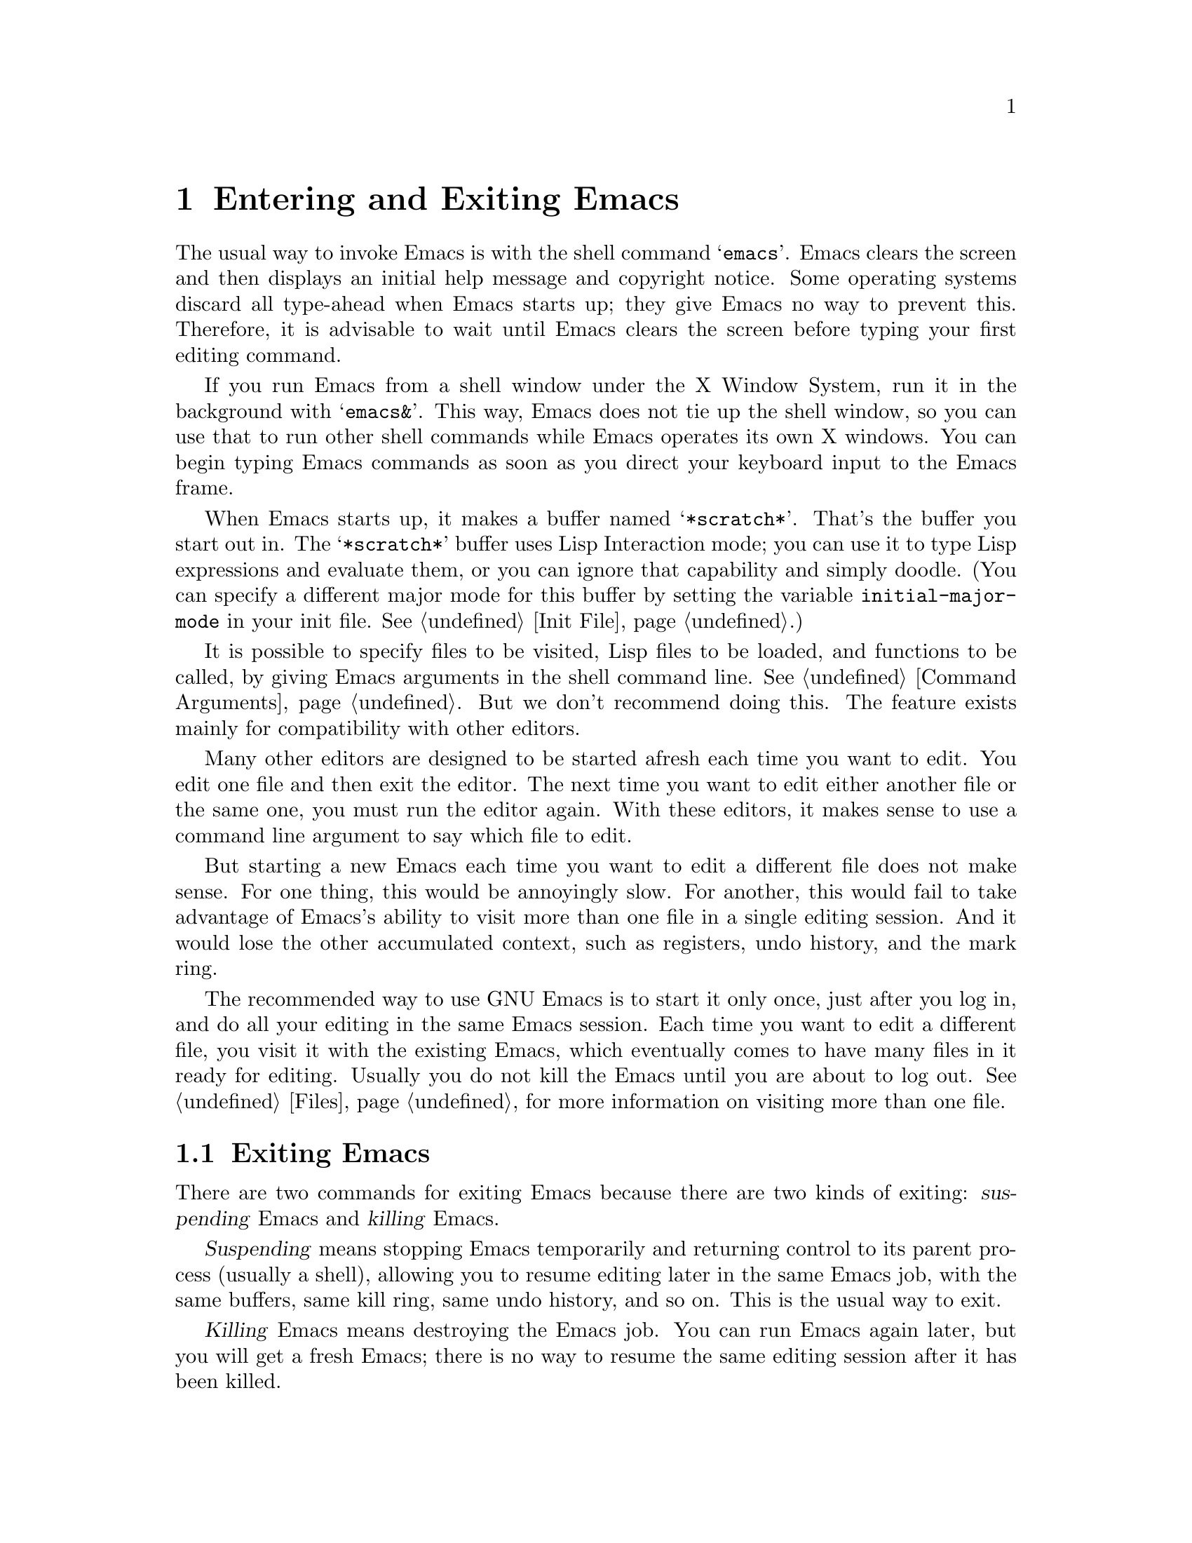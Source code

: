 @c This is part of the Emacs manual.
@c Copyright (C) 1985, 1986, 1987, 1993, 1994 Free Software Foundation, Inc.
@c See file emacs.texi for copying conditions.
@node Entering Emacs, Exiting, Text Characters, Top
@chapter Entering and Exiting Emacs
@cindex entering Emacs
@cindex starting Emacs 

  The usual way to invoke Emacs is with the shell command @samp{emacs}.
Emacs clears the screen and then displays an initial help message and
copyright notice.  Some operating systems discard all type-ahead when
Emacs starts up; they give Emacs no way to prevent this.  Therefore, it
is advisable to wait until Emacs clears the screen before typing your
first editing command.

  If you run Emacs from a shell window under the X Window System, run it
in the background with @samp{emacs&}.  This way, Emacs does not tie up
the shell window, so you can use that to run other shell commands while
Emacs operates its own X windows.  You can begin typing Emacs commands
as soon as you direct your keyboard input to the Emacs frame.

@vindex initial-major-mode
  When Emacs starts up, it makes a buffer named @samp{*scratch*}.
That's the buffer you start out in.  The @samp{*scratch*} buffer uses Lisp
Interaction mode; you can use it to type Lisp expressions and evaluate
them, or you can ignore that capability and simply doodle.  (You can
specify a different major mode for this buffer by setting the variable
@code{initial-major-mode} in your init file.  @xref{Init File}.)

  It is possible to specify files to be visited, Lisp files to be
loaded, and functions to be called, by giving Emacs arguments in the
shell command line.  @xref{Command Arguments}.  But we don't recommend
doing this.  The feature exists mainly for compatibility with other
editors.

  Many other editors are designed to be started afresh each time you
want to edit.  You edit one file and then exit the editor.  The next
time you want to edit either another file or the same one, you must run
the editor again.  With these editors, it makes sense to use a command
line argument to say which file to edit.

  But starting a new Emacs each time you want to edit a different file
does not make sense.  For one thing, this would be annoyingly slow.  For
another, this would fail to take advantage of Emacs's ability to visit
more than one file in a single editing session.  And it would lose the
other accumulated context, such as registers, undo history, and the mark
ring.

  The recommended way to use GNU Emacs is to start it only once, just
after you log in, and do all your editing in the same Emacs session.
Each time you want to edit a different file, you visit it with the
existing Emacs, which eventually comes to have many files in it ready
for editing.  Usually you do not kill the Emacs until you are about to
log out.  @xref{Files}, for more information on visiting more than one
file.

@node Exiting, Basic, Entering Emacs, Top
@section Exiting Emacs
@cindex exiting
@cindex killing Emacs
@cindex suspending
@cindex leaving Emacs
@cindex quitting Emacs

  There are two commands for exiting Emacs because there are two kinds
of exiting: @dfn{suspending} Emacs and @dfn{killing} Emacs.

  @dfn{Suspending} means stopping Emacs temporarily and returning
control to its parent process (usually a shell), allowing you to resume
editing later in the same Emacs job, with the same buffers, same kill
ring, same undo history, and so on.  This is the usual way to exit.

  @dfn{Killing} Emacs means destroying the Emacs job.  You can run Emacs
again later, but you will get a fresh Emacs; there is no way to resume
the same editing session after it has been killed.

@table @kbd
@item C-z
Suspend Emacs (@code{suspend-emacs}) or iconify a frame
(@code{iconify-or-deiconify-frame}).
@item C-x C-c
Kill Emacs (@code{save-buffers-kill-emacs}).
@end table

@kindex C-z
@findex suspend-emacs
  To suspend Emacs, type @kbd{C-z} (@code{suspend-emacs}).  This takes
you back to the shell from which you invoked Emacs.  You can resume
Emacs with the shell command @samp{%emacs} in most common shells.

  On systems that do not support suspending programs, @kbd{C-z} starts
an inferior shell that communicates directly with the terminal.
Emacs waits until you exit the subshell.  (The way to do that is
probably with @kbd{C-d} or @samp{exit}, but it depends on which shell
you use.)  The only way on these systems to get back to the shell from
which Emacs was run (to log out, for example) is to kill Emacs.

  Suspending also fails if you run Emacs under a shell that doesn't
support suspending programs, even if the system itself does support it.
In such a case, you can set the variable @code{cannot-suspend} to a
non-@code{nil} value to force @kbd{C-z} to start an inferior shell.
(One might also describe Emacs's parent shell as ``inferior'' for
failing to support job control properly, but that is a matter of taste.)

  When Emacs communicates directly with an X server and creates its own
dedicated X windows, @kbd{C-z} has a different meaning.  Suspending an
applications that uses its own X windows is not meaningful or useful.
Instead, @kbd{C-z} runs the command @code{iconify-or-deiconify-frame},
which temporarily closes up the selected Emacs frame.  The way to get
back to a shell window is with the window manager.

@kindex C-x C-c
@findex save-buffers-kill-emacs
  To kill Emacs, type @kbd{C-x C-c} (@code{save-buffers-kill-emacs}).  A
two-character key is used for this to make it harder to type.  This
command first offers to save any modified file-visiting buffers.  If you
do not save them all, it asks for reconfirmation with @kbd{yes} before
killing Emacs, since any changes not saved will be lost forever.  Also,
if any subprocesses are still running, @kbd{C-x C-c} asks for
confirmation about them, since killing Emacs will kill the subprocesses
immediately.

  There is no way to restart an Emacs session once you have killed it.
You can, however, arrange for Emacs to record certain session
information, such as which files are visited, when you kill it, so that
the next time you restart Emacs it will try to visit the same files and
so on.  @xref{Saving Emacs Sessions}.

  The operating system usually listens for certain special characters
whose meaning is to kill or suspend the program you are running.
@b{This operating system feature is turned off while you are in Emacs.}
The meanings of @kbd{C-z} and @kbd{C-x C-c} as keys in Emacs were
inspired by the use of @kbd{C-z} and @kbd{C-c} on several operating
systems as the characters for stopping or killing a program, but that is
their only relationship with the operating system.  You can customize
these keys to run any commands of your choice (@pxref{Keymaps}).
